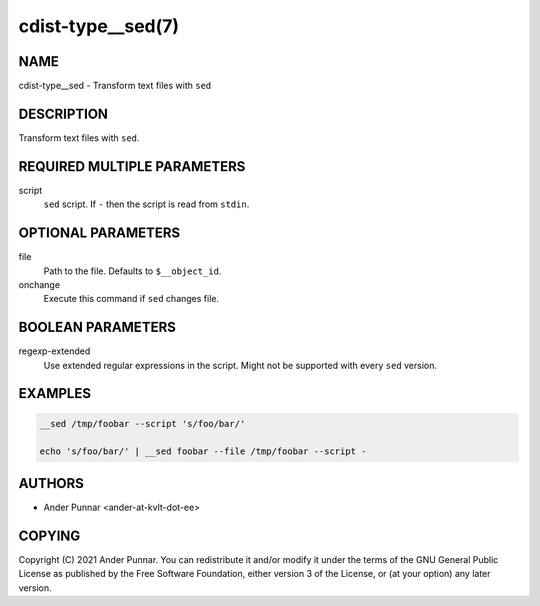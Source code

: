 cdist-type__sed(7)
==================

NAME
----
cdist-type__sed - Transform text files with ``sed``


DESCRIPTION
-----------
Transform text files with ``sed``.


REQUIRED MULTIPLE PARAMETERS
----------------------------
script
   ``sed`` script.
   If ``-`` then the script is read from ``stdin``.


OPTIONAL PARAMETERS
-------------------
file
   Path to the file. Defaults to ``$__object_id``.
onchange
   Execute this command if ``sed`` changes file.


BOOLEAN PARAMETERS
------------------
regexp-extended
   Use extended regular expressions in the script.
   Might not be supported with every ``sed`` version.


EXAMPLES
--------

.. code-block:: sh

   __sed /tmp/foobar --script 's/foo/bar/'

   echo 's/foo/bar/' | __sed foobar --file /tmp/foobar --script -


AUTHORS
-------
* Ander Punnar <ander-at-kvlt-dot-ee>


COPYING
-------
Copyright \(C) 2021 Ander Punnar.
You can redistribute it and/or modify it under the terms of the GNU General
Public License as published by the Free Software Foundation, either version 3 of
the License, or (at your option) any later version.
